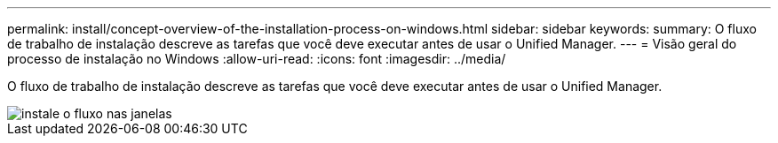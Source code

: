 ---
permalink: install/concept-overview-of-the-installation-process-on-windows.html 
sidebar: sidebar 
keywords:  
summary: O fluxo de trabalho de instalação descreve as tarefas que você deve executar antes de usar o Unified Manager. 
---
= Visão geral do processo de instalação no Windows
:allow-uri-read: 
:icons: font
:imagesdir: ../media/


[role="lead"]
O fluxo de trabalho de instalação descreve as tarefas que você deve executar antes de usar o Unified Manager.

image::../media/install-flow-on-windows.gif[instale o fluxo nas janelas]
